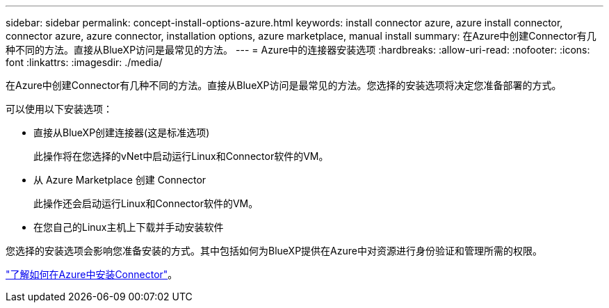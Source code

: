 ---
sidebar: sidebar 
permalink: concept-install-options-azure.html 
keywords: install connector azure, azure install connector, connector azure, azure connector, installation options, azure marketplace, manual install 
summary: 在Azure中创建Connector有几种不同的方法。直接从BlueXP访问是最常见的方法。 
---
= Azure中的连接器安装选项
:hardbreaks:
:allow-uri-read: 
:nofooter: 
:icons: font
:linkattrs: 
:imagesdir: ./media/


[role="lead"]
在Azure中创建Connector有几种不同的方法。直接从BlueXP访问是最常见的方法。您选择的安装选项将决定您准备部署的方式。

可以使用以下安装选项：

* 直接从BlueXP创建连接器(这是标准选项)
+
此操作将在您选择的vNet中启动运行Linux和Connector软件的VM。

* 从 Azure Marketplace 创建 Connector
+
此操作还会启动运行Linux和Connector软件的VM。

* 在您自己的Linux主机上下载并手动安装软件


您选择的安装选项会影响您准备安装的方式。其中包括如何为BlueXP提供在Azure中对资源进行身份验证和管理所需的权限。

link:task-install-connector-azure.html["了解如何在Azure中安装Connector"]。
